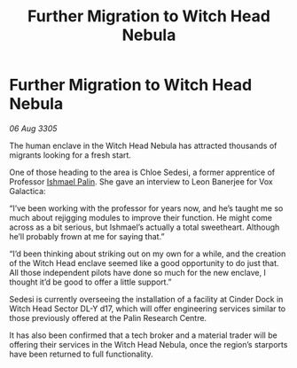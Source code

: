 :PROPERTIES:
:ID:       91736f5e-5de8-4bcc-8e29-ec115e366aaa
:END:
#+title: Further Migration to Witch Head Nebula
#+filetags: :galnet:

* Further Migration to Witch Head Nebula

/06 Aug 3305/

The human enclave in the Witch Head Nebula has attracted thousands of migrants looking for a fresh start.  

One of those heading to the area is Chloe Sedesi, a former apprentice of Professor [[id:8f63442a-1f38-457d-857a-38297d732a90][Ishmael Palin]]. She gave an interview to Leon Banerjee for Vox Galactica:  

“I’ve been working with the professor for years now, and he’s taught me so much about rejigging modules to improve their function. He might come across as a bit serious, but Ishmael’s actually a total sweetheart. Although he’ll probably frown at me for saying that.” 

“I’d been thinking about striking out on my own for a while, and the creation of the Witch Head enclave seemed like a good opportunity to do just that. All those independent pilots have done so much for the new enclave, I thought it’d be good to offer a little support.” 

Sedesi is currently overseeing the installation of a facility at Cinder Dock in Witch Head Sector DL-Y d17, which will offer engineering services similar to those previously offered at the Palin Research Centre. 

It has also been confirmed that a tech broker and a material trader will be offering their services in the Witch Head Nebula, once the region’s starports have been returned to full functionality.
